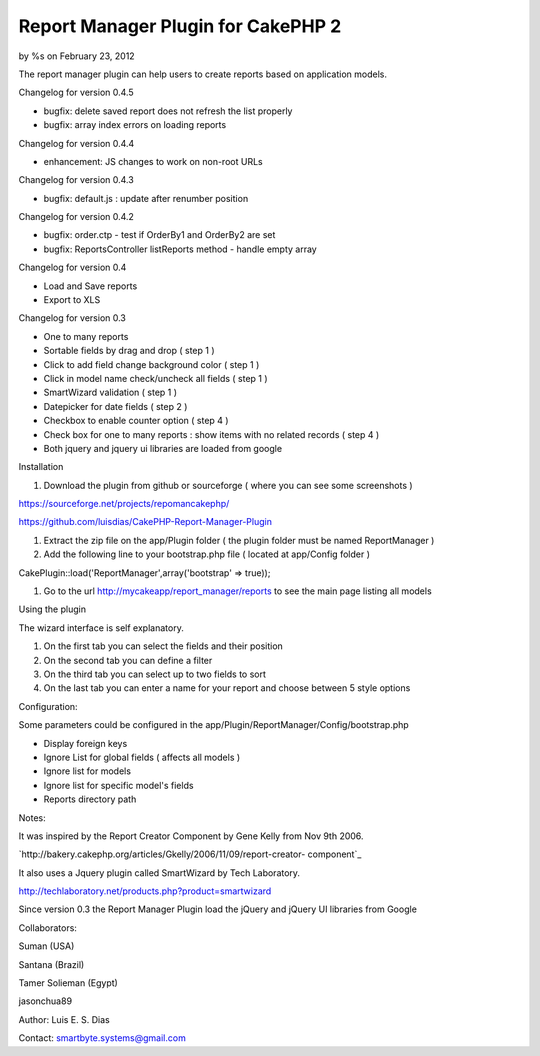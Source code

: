 Report Manager Plugin for CakePHP 2
===================================

by %s on February 23, 2012

The report manager plugin can help users to create reports based on
application models.

Changelog for version 0.4.5

+ bugfix: delete saved report does not refresh the list properly
+ bugfix: array index errors on loading reports

Changelog for version 0.4.4

+ enhancement: JS changes to work on non-root URLs

Changelog for version 0.4.3

+ bugfix: default.js : update after renumber position

Changelog for version 0.4.2

+ bugfix: order.ctp - test if OrderBy1 and OrderBy2 are set
+ bugfix: ReportsController listReports method - handle empty array

Changelog for version 0.4

+ Load and Save reports
+ Export to XLS

Changelog for version 0.3

+ One to many reports
+ Sortable fields by drag and drop ( step 1 )
+ Click to add field change background color ( step 1 )
+ Click in model name check/uncheck all fields ( step 1 )
+ SmartWizard validation ( step 1 )
+ Datepicker for date fields ( step 2 )
+ Checkbox to enable counter option ( step 4 )
+ Check box for one to many reports : show items with no related
  records ( step 4 )
+ Both jquery and jquery ui libraries are loaded from google

Installation

#. Download the plugin from github or sourceforge ( where you can see
   some screenshots )

`https://sourceforge.net/projects/repomancakephp/`_

`https://github.com/luisdias/CakePHP-Report-Manager-Plugin`_

#. Extract the zip file on the app/Plugin folder ( the plugin folder
   must be named ReportManager )
#. Add the following line to your bootstrap.php file ( located at
   app/Config folder )

CakePlugin::load('ReportManager',array('bootstrap' => true));

#. Go to the url `http://mycakeapp/report_manager/reports`_ to see the
   main page listing all models

Using the plugin

The wizard interface is self explanatory.

#. On the first tab you can select the fields and their position
#. On the second tab you can define a filter
#. On the third tab you can select up to two fields to sort
#. On the last tab you can enter a name for your report and choose
   between 5 style options

Configuration:

Some parameters could be configured in the
app/Plugin/ReportManager/Config/bootstrap.php

+ Display foreign keys
+ Ignore List for global fields ( affects all models )
+ Ignore list for models
+ Ignore list for specific model's fields
+ Reports directory path

Notes:

It was inspired by the Report Creator Component by Gene Kelly from Nov
9th 2006.

`http://bakery.cakephp.org/articles/Gkelly/2006/11/09/report-creator-
component`_

It also uses a Jquery plugin called SmartWizard by Tech Laboratory.

`http://techlaboratory.net/products.php?product=smartwizard`_

Since version 0.3 the Report Manager Plugin load the jQuery and jQuery
UI libraries from Google

Collaborators:

Suman (USA)

Santana (Brazil)

Tamer Solieman (Egypt)

jasonchua89

Author: Luis E. S. Dias

Contact: smartbyte.systems@gmail.com


.. _https://github.com/luisdias/CakePHP-Report-Manager-Plugin: https://github.com/luisdias/CakePHP-Report-Manager-Plugin
.. _http://mycakeapp/report_manager/reports: http://mycakeapp/report_manager/reports
.. _http://techlaboratory.net/products.php?product=smartwizard: http://techlaboratory.net/products.php?product=smartwizard
.. _https://sourceforge.net/projects/repomancakephp/: https://sourceforge.net/projects/repomancakephp/
.. _http://bakery.cakephp.org/articles/Gkelly/2006/11/09/report-creator-component: http://bakery.cakephp.org/articles/Gkelly/2006/11/09/report-creator-component
.. meta::
    :title: Report Manager Plugin for CakePHP 2
    :description: CakePHP Article related to plugin,report,cakephp2,manager,Plugins
    :keywords: plugin,report,cakephp2,manager,Plugins
    :copyright: Copyright 2012 
    :category: plugins


